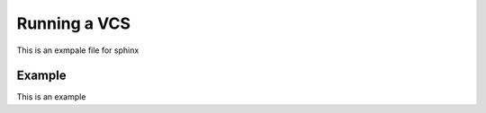 .. _hello-world-aws:

Running a VCS
===============================

This is an exmpale file for sphinx

Example
-------------------------------------

This is an example

